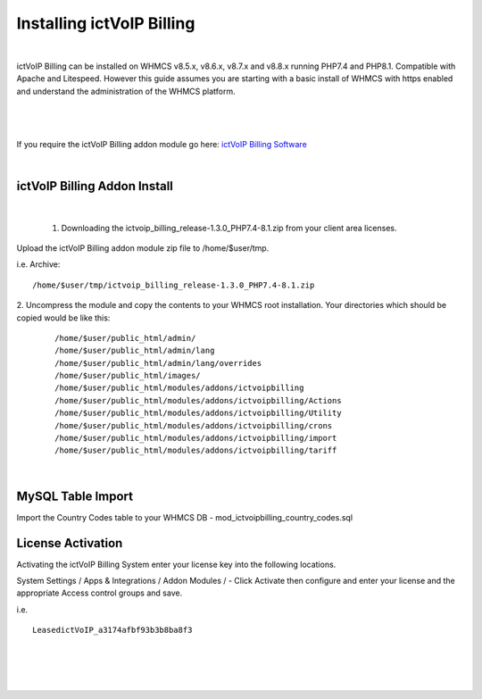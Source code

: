 ############################
Installing ictVoIP Billing
############################

|
ictVoIP Billing can be installed on WHMCS v8.5.x, v8.6.x, v8.7.x and v8.8.x running PHP7.4 and PHP8.1. Compatible with Apache and Litespeed. However this guide assumes you are starting with a basic install of WHMCS with https enabled and understand the administration of the WHMCS platform. 

|

 .. image:: ../_static/images/admin/ictvoip_billing_dashboard.png
        :scale: 45%
        :align: center
        :alt: Adding a new Provider or PBX
        
|


If you require the ictVoIP Billing addon module go here: `ictVoIP Billing Software <https://www.icttech.ca/index.php?rp=/store/ictvoip-billing-software>`_

|

ictVoIP Billing Addon Install
#############################

|

 1. Downloading the ictvoip_billing_release-1.3.0_PHP7.4-8.1.zip from your client area licenses.

Upload the ictVoIP Billing addon module zip file to /home/$user/tmp.

i.e. Archive: 
::

/home/$user/tmp/ictvoip_billing_release-1.3.0_PHP7.4-8.1.zip

|
 2. Uncompress the module and copy the contents to your WHMCS root installation. Your directories which should be copied would be like this:
 
 ::
 
   /home/$user/public_html/admin/
   /home/$user/public_html/admin/lang
   /home/$user/public_html/admin/lang/overrides
   /home/$user/public_html/images/
   /home/$user/public_html/modules/addons/ictvoipbilling
   /home/$user/public_html/modules/addons/ictvoipbilling/Actions
   /home/$user/public_html/modules/addons/ictvoipbilling/Utility
   /home/$user/public_html/modules/addons/ictvoipbilling/crons
   /home/$user/public_html/modules/addons/ictvoipbilling/import
   /home/$user/public_html/modules/addons/ictvoipbilling/tariff

|

MySQL Table Import
####################

Import the Country Codes table to your WHMCS DB - mod_ictvoipbilling_country_codes.sql

License Activation
#####################


Activating the ictVoIP Billing System enter your license key into the following locations.


System Settings / Apps & Integrations / Addon Modules / - Click Activate then configure and enter your license and the appropriate Access control groups and save.

i.e. 
::

 LeasedictVoIP_a3174afbf93b3b8ba8f3

|

|

 .. image:: ../_static/images/admin/addon_lic.png
        :scale: 50%
        :align: center
        :alt: Adding a new Provider or PBX
        
|
